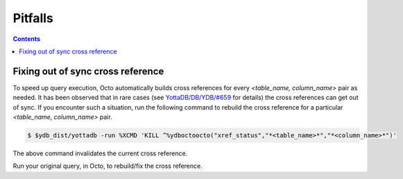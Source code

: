 .. #################################################################
.. #								   #
.. # Copyright (c) 2020-2021 YottaDB LLC and/or its subsidiaries.  #
.. # All rights reserved.					   #
.. #								   #
.. #	This source code contains the intellectual property	   #
.. #	of its copyright holder(s), and is made available	   #
.. #	under a license.  If you do not know the terms of	   #
.. #	the license, please stop and do not read further.	   #
.. #								   #
.. #################################################################

==========
Pitfalls
==========

.. contents::
   :depth: 2

+++++++++++++++++++++++++++++++++++
Fixing out of sync cross reference
+++++++++++++++++++++++++++++++++++

To speed up query execution, Octo automatically builds cross references for every *<table_name, column_name>* pair as needed. It has been observed that in rare cases (see `YottaDB/DB/YDB/#659 <https://gitlab.com/YottaDB/DB/YDB/-/issues/659>`_ for details) the cross references can get out of sync. If you encounter such a situation, run the following command to rebuild the cross reference for a particular *<table_name, column_name>* pair.

.. code-block:: bash

   $ $ydb_dist/yottadb -run %XCMD 'KILL ^%ydboctoocto("xref_status","*<table_name>*","*<column_name>*")'

The above command invalidates the current cross reference.

Run your original query, in Octo, to rebuild/fix the cross reference.
